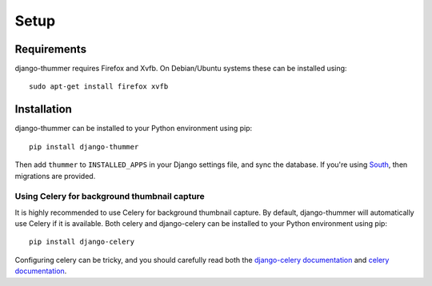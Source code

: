 =====
Setup
=====

Requirements
------------
django-thummer requires Firefox and Xvfb. On Debian/Ubuntu systems these can be 
installed using::

    sudo apt-get install firefox xvfb


Installation
------------
django-thummer can be installed to your Python environment using pip::

    pip install django-thummer

Then add ``thummer`` to ``INSTALLED_APPS`` in your Django settings file, and 
sync the database. If you're using `South <http://south.aeracode.org/>`_, then 
migrations are provided.

Using Celery for background thumbnail capture
=============================================
It is highly recommended to use Celery for background thumbnail capture.
By default, django-thummer will automatically use Celery if it is available.
Both celery and django-celery can be installed to your Python environment using 
pip::

    pip install django-celery

Configuring celery can be tricky, and you should carefully read both the 
`django-celery documentation <http://pypi.python.org/pypi/django-celery>`_ 
and `celery documentation <http://docs.celeryproject.org/>`_.

